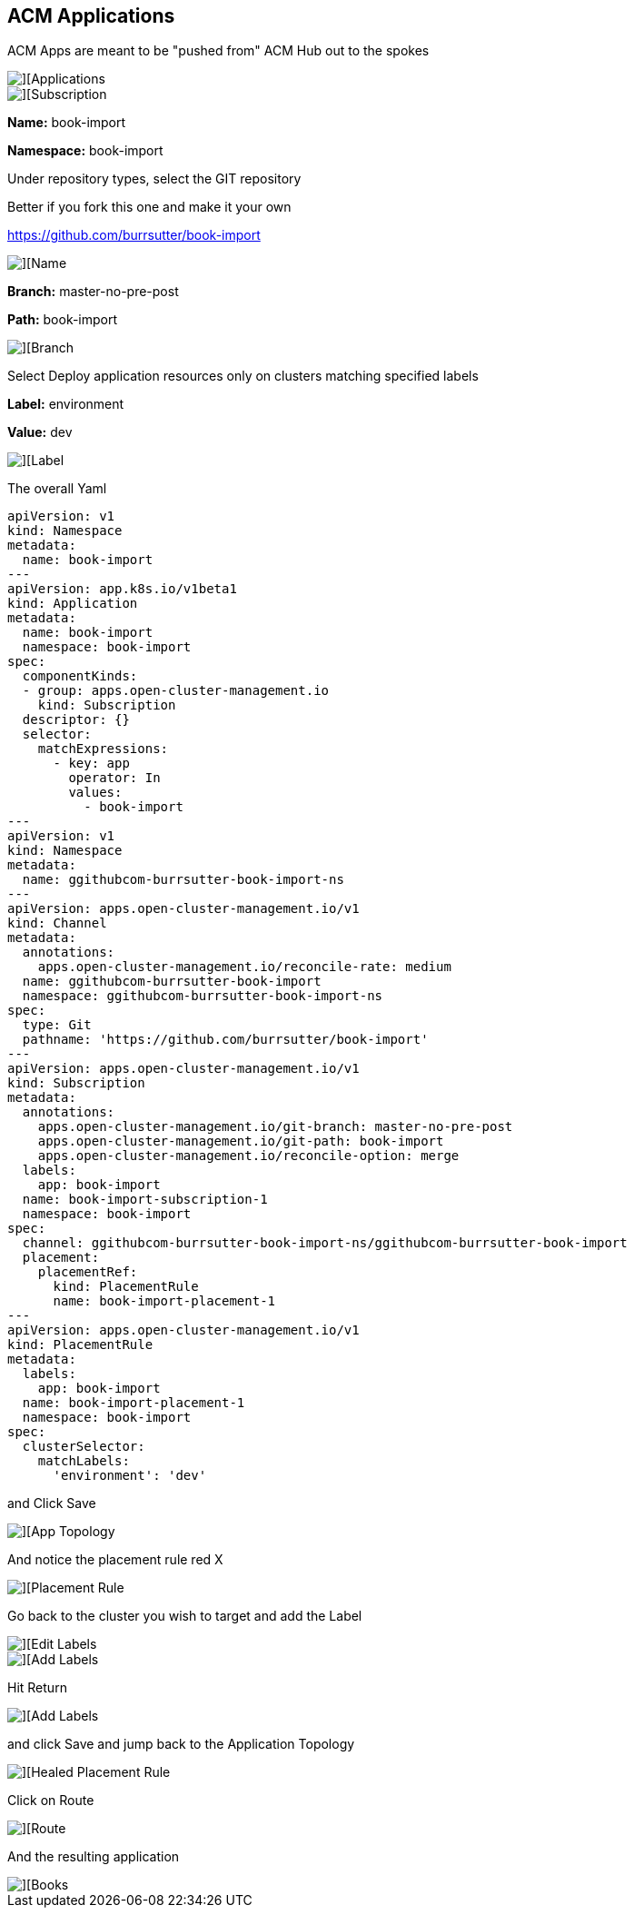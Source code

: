 ## ACM Applications

ACM Apps are meant to be "pushed from" ACM Hub out to the spokes

image::./images/acm-apps-1.png[][Applications]

image::./images/acm-apps-2.png[][Subscription]

*Name:* book-import 

*Namespace:* book-import 

Under repository types, select the GIT repository

Better if you fork this one and make it your own

https://github.com/burrsutter/book-import

image::./images/acm-apps-3.png[][Name, Namespace]

*Branch:*  master-no-pre-post

*Path:*  book-import

image::./images/acm-apps-4.png[][Branch, Path]

Select Deploy application resources only on clusters matching specified labels

*Label:* environment

*Value:* dev

image::./images/acm-apps-5.png[][Label]

The overall Yaml

----
apiVersion: v1                    
kind: Namespace
metadata:
  name: book-import                             
---
apiVersion: app.k8s.io/v1beta1
kind: Application
metadata:
  name: book-import
  namespace: book-import
spec:
  componentKinds:
  - group: apps.open-cluster-management.io
    kind: Subscription
  descriptor: {}
  selector:
    matchExpressions:
      - key: app
        operator: In
        values: 
          - book-import
---
apiVersion: v1                      
kind: Namespace
metadata:
  name: ggithubcom-burrsutter-book-import-ns
---
apiVersion: apps.open-cluster-management.io/v1
kind: Channel
metadata:
  annotations:
    apps.open-cluster-management.io/reconcile-rate: medium
  name: ggithubcom-burrsutter-book-import
  namespace: ggithubcom-burrsutter-book-import-ns
spec:
  type: Git
  pathname: 'https://github.com/burrsutter/book-import'
---
apiVersion: apps.open-cluster-management.io/v1
kind: Subscription
metadata:
  annotations:
    apps.open-cluster-management.io/git-branch: master-no-pre-post
    apps.open-cluster-management.io/git-path: book-import
    apps.open-cluster-management.io/reconcile-option: merge
  labels:
    app: book-import
  name: book-import-subscription-1
  namespace: book-import
spec:
  channel: ggithubcom-burrsutter-book-import-ns/ggithubcom-burrsutter-book-import
  placement:
    placementRef:
      kind: PlacementRule
      name: book-import-placement-1
---
apiVersion: apps.open-cluster-management.io/v1
kind: PlacementRule
metadata:
  labels:
    app: book-import
  name: book-import-placement-1
  namespace: book-import
spec:
  clusterSelector:
    matchLabels:
      'environment': 'dev'

----

and Click Save

image::./images/acm-apps-6.png[][App Topology]

And notice the placement rule red X

image::./images/acm-apps-7.png[][Placement Rule]

Go back to the cluster you wish to target and add the Label

image::./images/acm-apps-8.png[][Edit Labels]

image::./images/acm-apps-9.png[][Add Labels]

Hit Return

image::./images/acm-apps-10.png[][Add Labels]

and click Save and jump back to the Application Topology

image::./images/acm-apps-11.png[][Healed Placement Rule]

Click on Route

image::./images/acm-apps-12.png[][Route]

And the resulting application

image::./images/acm-apps-13.png[][Books]








